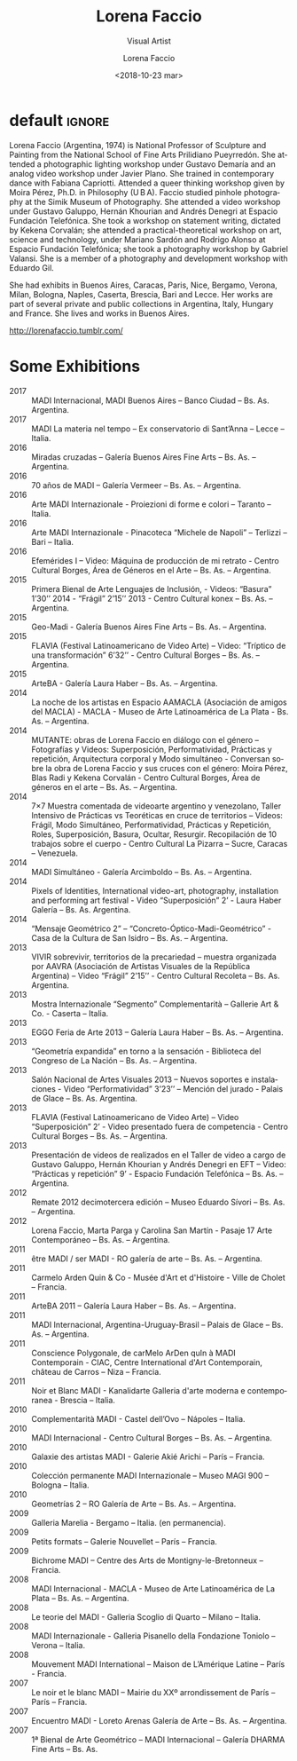 #+TITLE: Lorena Faccio
#+SUBTITLE: Visual Artist
#+DATE: <2018-10-23 mar>
#+AUTHOR: Lorena Faccio
#+EMAIL: contacto@fundacionmusicaantiquanova.org
#+LANGUAGE: en
#+DESCRIPTION: biography
#+KEYWORDS: art, photography

# fuente https://lorenafaccio.tumblr.com
[[http://static.tumblr.com/aba2fc80cf7b79ebccd8d5586a05d9e3/dqg6avr/61eno68ga/tumblr_static_9gbr1i8vfjks0k0wk8c8okcss.jpg]]

* default                                                            :ignore:
Lorena Faccio (Argentina, 1974) is National Professor of Sculpture and Painting
from the National School of Fine Arts Prilidiano Pueyrredón. She attended a
photographic lighting workshop under Gustavo Demaría and an analog video
workshop under Javier Plano. She trained in contemporary dance with Fabiana
Capriotti. Attended a queer thinking workshop given by Moira Pérez, Ph.D. in
Philosophy (U B A). Faccio studied pinhole photography at the Simik Museum of
Photography. She attended a video workshop under Gustavo Galuppo, Hernán
Khourian and Andrés Denegri at Espacio Fundación Telefónica. She took a workshop
on statement writing, dictated by Kekena Corvalán; she attended a
practical-theoretical workshop on art, science and technology, under Mariano
Sardón and Rodrigo Alonso at Espacio Fundación Telefónica; she took a
photography workshop by Gabriel Valansi. She is a member of a photography and
development workshop with Eduardo Gil.

She had exhibits in Buenos Aires, Caracas, Paris, Nice, Bergamo, Verona, Milan,
Bologna, Naples, Caserta, Brescia, Bari and Lecce. Her works are part of several
private and public collections in Argentina, Italy, Hungary and France. She
lives and works in Buenos Aires.

[[http://lorenafaccio.tumblr.com/]]

* Some Exhibitions
- 2017 :: MADI Internacional, MADI Buenos Aires – Banco Ciudad – Bs. As.
          Argentina.
- 2017 :: MADI La materia nel tempo – Ex conservatorio di Sant’Anna – Lecce –
          Italia.
- 2016 :: Miradas cruzadas – Galería Buenos Aires Fine Arts – Bs. As. –
          Argentina.
- 2016 :: 70 años de MADI – Galería Vermeer – Bs. As. – Argentina.
- 2016 :: Arte MADI Internazionale - Proiezioni di forme e colori – Taranto –
          Italia.
- 2016 :: Arte MADI Internazionale - Pinacoteca “Michele de Napoli” – Terlizzi –
          Bari – Italia.
- 2016 :: Efemérides I – Video: Máquina de producción de mi retrato - Centro
          Cultural Borges, Área de Géneros en el Arte – Bs. As. – Argentina.
- 2015 :: Primera Bienal de Arte Lenguajes de Inclusión, - Videos: “Basura”
          1’30’’ 2014 - “Frágil” 2’15’’ 2013 - Centro Cultural konex – Bs. As. –
          Argentina.
- 2015 :: Geo-Madi - Galería Buenos Aires Fine Arts – Bs. As. – Argentina.
- 2015 :: FLAVIA (Festival Latinoamericano de Video Arte) – Video: “Tríptico de una transformación” 6’32’’ - Centro Cultural Borges – Bs. As. – Argentina.
- 2015 :: ArteBA - Galería Laura Haber – Bs. As. – Argentina.
- 2014 :: La noche de los artistas en Espacio AAMACLA (Asociación de amigos del MACLA) - MACLA - Museo de Arte Latinoamérica de La Plata - Bs. As. – Argentina.
- 2014 :: MUTANTE: obras de Lorena Faccio en diálogo con el género – Fotografías y Videos: Superposición, Performatividad, Prácticas y repetición, Arquitectura corporal y Modo simultáneo - Conversan sobre la obra de Lorena Faccio y sus cruces con el género: Moira Pérez, Blas Radi y Kekena Corvalán - Centro Cultural Borges, Área de géneros en el arte – Bs. As. – Argentina.
- 2014 :: 7×7 Muestra comentada de videoarte argentino y venezolano, Taller Intensivo de Prácticas vs Teoréticas en cruce de territorios – Videos: Frágil, Modo Simultáneo, Performatividad, Prácticas y Repetición, Roles, Superposición, Basura, Ocultar, Resurgir. Recopilación de 10 trabajos sobre el cuerpo - Centro Cultural La Pizarra – Sucre, Caracas – Venezuela.
- 2014 :: MADI Simultáneo - Galería Arcimboldo – Bs. As. – Argentina.
- 2014 :: Pixels of Identities, International video-art, photography, installation and performing art festival - Video “Superposición” 2’ - Laura Haber Galería – Bs. As. Argentina.
- 2014 :: “Mensaje Geométrico 2” – “Concreto-Óptico-Madi-Geométrico” - Casa de la Cultura de San Isidro – Bs. As. – Argentina.
- 2013 :: VIVIR sobrevivir, territorios de la precariedad – muestra organizada por AAVRA (Asociación de Artistas Visuales de la República Argentina) – Video “Frágil” 2’15’’ - Centro Cultural Recoleta – Bs. As. Argentina.
- 2013 :: Mostra Internazionale “Segmento” Complementarità – Gallerie Art & Co.‏ - Caserta – Italia.
- 2013 :: EGGO Feria de Arte 2013 – Galería Laura Haber – Bs. As. – Argentina.
- 2013 :: “Geometría expandida” en torno a la sensación - Biblioteca del Congreso de La Nación – Bs. As. – Argentina.
- 2013 :: Salón Nacional de Artes Visuales 2013 – Nuevos soportes e instalaciones - Video “Performatividad” 3’23’’ – Mención del jurado - Palais de Glace – Bs. As. Argentina.
- 2013 :: FLAVIA (Festival Latinoamericano de Video Arte) – Video “Superposición” 2’ - Video presentado fuera de competencia - Centro Cultural Borges – Bs. As. – Argentina.
- 2013 :: Presentación de videos de realizados en el Taller de video a cargo de Gustavo Galuppo, Hernán Khourian y Andrés Denegri en EFT – Video: “Prácticas y repetición” 9’ - Espacio Fundación Telefónica – Bs. As. – Argentina.
- 2012 :: Remate 2012 decimotercera edición – Museo Eduardo Sívori – Bs. As. – Argentina.
- 2012 :: Lorena Faccio, Marta Parga y Carolina San Martín - Pasaje 17 Arte Contemporáneo – Bs. As. – Argentina.
- 2011 :: être MADI / ser MADI - RO galería de arte – Bs. As. – Argentina.
- 2011 :: Carmelo Arden Quin & Co - Musée d'Art et d'Histoire - Ville de Cholet – Francia.
- 2011 :: ArteBA 2011 – Galería Laura Haber – Bs. As. – Argentina.
- 2011 :: MADI Internacional, Argentina-Uruguay-Brasil – Palais de Glace – Bs. As. – Argentina.
- 2011 :: Conscience Polygonale, de carMelo ArDen quIn à MADI Contemporain - CIAC, Centre International d'Art Contemporain, château de Carros – Niza – Francia.
- 2011 :: Noir et Blanc MADI - Kanalidarte Galleria d'arte moderna e contemporanea - Brescia – Italia.
- 2010 :: Complementarità MADI - Castel dell’Ovo – Nápoles – Italia.
- 2010 :: MADI Internacional - Centro Cultural Borges – Bs. As. – Argentina.
- 2010 :: Galaxie des artistas MADI - Galerie Akié Arichi – París – Francia.
- 2010 :: Colección permanente MADI Internazionale – Museo MAGI 900 – Bologna – Italia.
- 2010 :: Geometrías 2 – RO Galería de Arte – Bs. As. – Argentina.
- 2009 :: Galleria Marelia - Bergamo – Italia. (en permanencia).
- 2009 :: Petits formats – Galerie Nouvellet – París – Francia.
- 2009 :: Bichrome MADI – Centre des Arts de Montigny-le-Bretonneux – Francia.
- 2008 :: MADI Internacional - MACLA - Museo de Arte Latinoamérica de La Plata – Bs. As. – Argentina.
- 2008 :: Le teorie del MADI - Galleria Scoglio di Quarto – Milano – Italia.
- 2008 :: MADI Internazionale - Galleria Pisanello della Fondazione Toniolo – Verona – Italia.
- 2008 :: Mouvement MADI International – Maison de L’Amérique Latine – París - Francia.
- 2007 :: Le noir et le blanc MADI – Mairie du XXº arrondissement de París – París – Francia.
- 2007 :: Encuentro MADI - Loreto Arenas Galería de Arte – Bs. As. – Argentina.
- 2007 :: 1ª Bienal de Arte Geométrico – MADI Internacional – Galería DHARMA Fine Arts – Bs. As.
